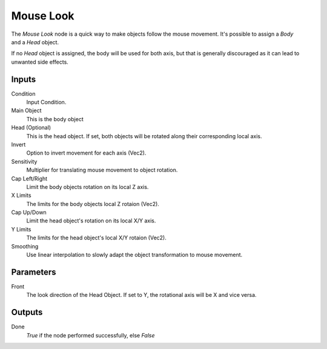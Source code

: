 +++++++++++++++
Mouse Look
+++++++++++++++

.. figure:: /images/Logic_Nodes/mouse_look_node.png
   :align: right
   :width: 215
   :alt: Mouse Look Node.

The *Mouse Look* node is a quick way to make objects follow the mouse movement.
It's possible to assign a *Body* and a *Head* object.

If no *Head* object is assigned, the body will be used for both axis, but
that is generally discouraged as it can lead to unwanted side effects.

Inputs
=======

Condition
   Input Condition.

Main Object
   This is the body object

Head (Optional)
   This is the head object. If set, both objects will be rotated along their corresponding local axis.

Invert
   Option to invert movement for each axis (Vec2).

Sensitivity
   Multiplier for translating mouse movement to object rotation.

Cap Left/Right
   Limit the body objects rotation on its local Z axis.

X Limits
   The limits for the body objects local Z rotaion (Vec2).

Cap Up/Down
   Limit the head object's rotation on its local X/Y axis.

Y Limits
   The limits for the head object's local X/Y rotaion (Vec2).

Smoothing
   Use linear interpolation to slowly adapt the object transformation to mouse movement.

Parameters
==========

Front
   The look direction of the Head Object. If set to Y, the rotational axis will be X and vice versa.

Outputs
=======

Done
   *True* if the node performed successfully, else *False*
